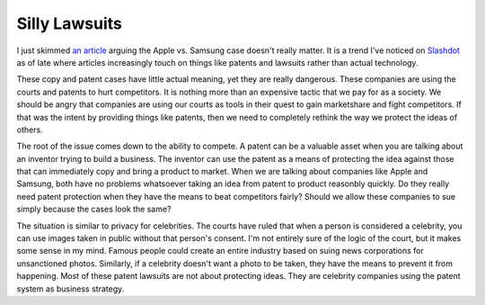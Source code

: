 Silly Lawsuits
##############

I just skimmed `an article`_ arguing the Apple vs. Samsung case doesn't
really matter. It is a trend I've noticed on `Slashdot`_ as of late
where articles increasingly touch on things like patents and lawsuits
rather than actual technology.

These copy and patent cases have little actual meaning, yet they are
really dangerous. These companies are using the courts and patents to
hurt competitors. It is nothing more than an expensive tactic that we
pay for as a society. We should be angry that companies are using our
courts as tools in their quest to gain marketshare and fight
competitors. If that was the intent by providing things like patents,
then we need to completely rethink the way we protect the ideas of
others.

The root of the issue comes down to the ability to compete. A patent can
be a valuable asset when you are talking about an inventor trying to
build a business. The inventor can use the patent as a means of
protecting the idea against those that can immediately copy and bring a
product to market. When we are talking about companies like Apple and
Samsung, both have no problems whatsoever taking an idea from patent to
product reasonbly quickly. Do they really need patent protection when
they have the means to beat competitors fairly? Should we allow these
companies to sue simply because the cases look the same?

The situation is similar to privacy for celebrities. The courts have
ruled that when a person is considered a celebrity, you can use images
taken in public without that person's consent. I'm not entirely sure of
the logic of the court, but it makes some sense in my mind. Famous
people could create an entire industry based on suing news corporations
for unsanctioned photos. Similarly, if a celebrity doesn't want a photo
to be taken, they have the means to prevent it from happening. Most of
these patent lawsuits are not about protecting ideas. They are celebrity
companies using the patent system as business strategy.

.. _an article: http://blogs.hbr.org/cs/2012/08/who_cares_if_samsung_copied_ap.html
.. _Slashdot: http://slashdot.org


.. author:: default
.. categories:: code
.. tags:: programming
.. comments::
